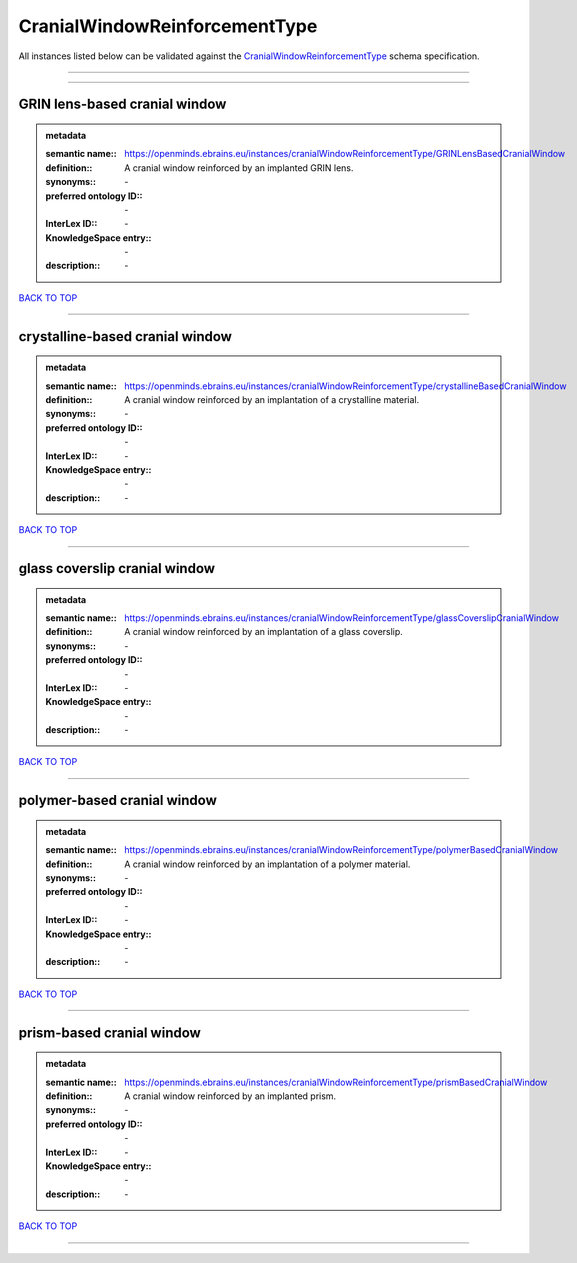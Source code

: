 ##############################
CranialWindowReinforcementType
##############################

All instances listed below can be validated against the `CranialWindowReinforcementType <https://openminds-documentation.readthedocs.io/en/latest/specifications/controlledTerms/cranialWindowReinforcementType.html>`_ schema specification.

------------

------------

GRIN lens-based cranial window
------------------------------

.. admonition:: metadata

   :semantic name:: https://openminds.ebrains.eu/instances/cranialWindowReinforcementType/GRINLensBasedCranialWindow
   :definition:: A cranial window reinforced by an implanted GRIN lens.
   :synonyms:: \-
   :preferred ontology ID:: \-
   :InterLex ID:: \-
   :KnowledgeSpace entry:: \-
   :description:: \-

`BACK TO TOP <cranialWindowReinforcementType_>`_

------------

crystalline-based cranial window
--------------------------------

.. admonition:: metadata

   :semantic name:: https://openminds.ebrains.eu/instances/cranialWindowReinforcementType/crystallineBasedCranialWindow
   :definition:: A cranial window reinforced by an implantation of a crystalline material.
   :synonyms:: \-
   :preferred ontology ID:: \-
   :InterLex ID:: \-
   :KnowledgeSpace entry:: \-
   :description:: \-

`BACK TO TOP <cranialWindowReinforcementType_>`_

------------

glass coverslip cranial window
------------------------------

.. admonition:: metadata

   :semantic name:: https://openminds.ebrains.eu/instances/cranialWindowReinforcementType/glassCoverslipCranialWindow
   :definition:: A cranial window reinforced by an implantation of a glass coverslip.
   :synonyms:: \-
   :preferred ontology ID:: \-
   :InterLex ID:: \-
   :KnowledgeSpace entry:: \-
   :description:: \-

`BACK TO TOP <cranialWindowReinforcementType_>`_

------------

polymer-based cranial window
----------------------------

.. admonition:: metadata

   :semantic name:: https://openminds.ebrains.eu/instances/cranialWindowReinforcementType/polymerBasedCranialWindow
   :definition:: A cranial window reinforced by an implantation of a polymer material.
   :synonyms:: \-
   :preferred ontology ID:: \-
   :InterLex ID:: \-
   :KnowledgeSpace entry:: \-
   :description:: \-

`BACK TO TOP <cranialWindowReinforcementType_>`_

------------

prism-based cranial window
--------------------------

.. admonition:: metadata

   :semantic name:: https://openminds.ebrains.eu/instances/cranialWindowReinforcementType/prismBasedCranialWindow
   :definition:: A cranial window reinforced by an implanted prism.
   :synonyms:: \-
   :preferred ontology ID:: \-
   :InterLex ID:: \-
   :KnowledgeSpace entry:: \-
   :description:: \-

`BACK TO TOP <cranialWindowReinforcementType_>`_

------------

